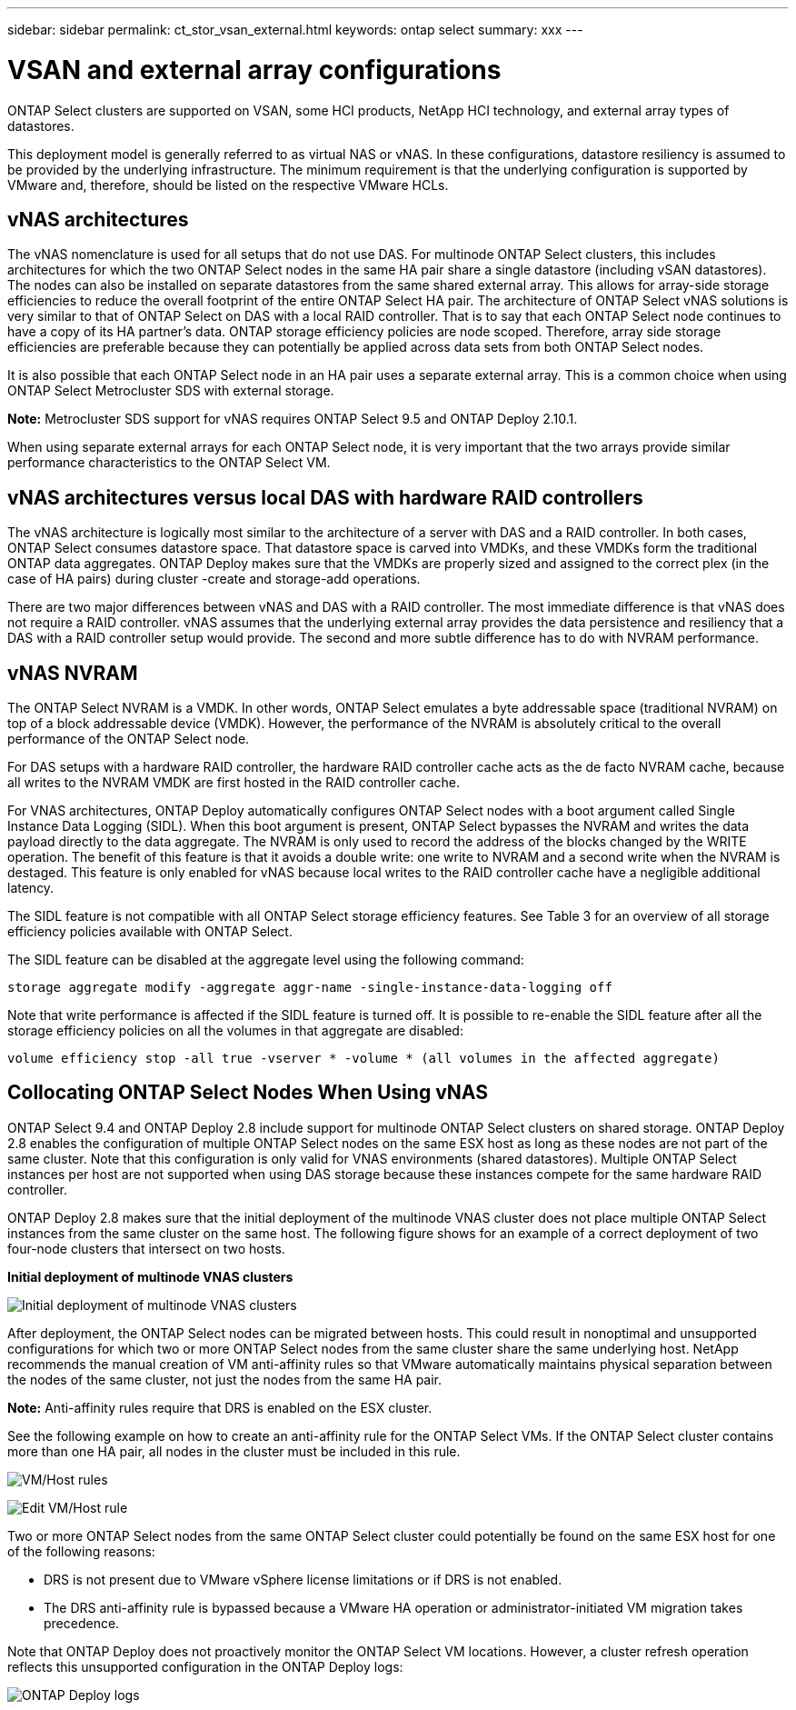 ---
sidebar: sidebar
permalink: ct_stor_vsan_external.html
keywords: ontap select
summary: xxx
---

= VSAN and external array configurations
:hardbreaks:
:nofooter:
:icons: font
:linkattrs:
:imagesdir: ./media/

[.lead]
ONTAP Select clusters are supported on VSAN, some HCI products, NetApp HCI technology, and external array types of datastores.

This deployment model is generally referred to as virtual NAS or vNAS. In these configurations, datastore resiliency is assumed to be provided by the underlying infrastructure. The minimum requirement is that the underlying configuration is supported by VMware and, therefore, should be listed on the respective VMware HCLs.

== vNAS architectures

The vNAS nomenclature is used for all setups that do not use DAS. For multinode ONTAP Select clusters, this includes architectures for which the two ONTAP Select nodes in the same HA pair share a single datastore (including vSAN datastores). The nodes can also be installed on separate datastores from the same shared external array. This allows for array-side storage efficiencies to reduce the overall footprint of the entire ONTAP Select HA pair. The architecture of ONTAP Select vNAS solutions is very similar to that of ONTAP Select on DAS with a local RAID controller. That is to say that each ONTAP Select node continues to have a copy of its HA partner’s data. ONTAP storage efficiency policies are node scoped. Therefore, array side storage efficiencies are preferable because they can potentially be applied across data sets from both ONTAP Select nodes.

It is also possible that each ONTAP Select node in an HA pair uses a separate external array. This is a common choice when using ONTAP Select Metrocluster SDS with external storage.

*Note:* Metrocluster SDS support for vNAS requires ONTAP Select 9.5 and ONTAP Deploy 2.10.1.

When using separate external arrays for each ONTAP Select node, it is very important that the two arrays provide similar performance characteristics to the ONTAP Select VM.

== vNAS architectures versus local DAS with hardware RAID controllers

The vNAS architecture is logically most similar to the architecture of a server with DAS and a RAID controller. In both cases, ONTAP Select consumes datastore space. That datastore space is carved into VMDKs, and these VMDKs form the traditional ONTAP data aggregates. ONTAP Deploy makes sure that the VMDKs are properly sized and assigned to the correct plex (in the case of HA pairs) during cluster -create and storage-add operations.

There are two major differences between vNAS and DAS with a RAID controller. The most immediate difference is that vNAS does not require a RAID controller. vNAS assumes that the underlying external array provides the data persistence and resiliency that a DAS with a RAID controller setup would provide. The second and more subtle difference has to do with NVRAM performance.

== vNAS NVRAM

The ONTAP Select NVRAM is a VMDK. In other words, ONTAP Select emulates a byte addressable space (traditional NVRAM) on top of a block addressable device (VMDK). However, the performance of the NVRAM is absolutely critical to the overall performance of the ONTAP Select node.

For DAS setups with a hardware RAID controller, the hardware RAID controller cache acts as the de facto NVRAM cache, because all writes to the NVRAM VMDK are first hosted in the RAID controller cache.

For VNAS architectures, ONTAP Deploy automatically configures ONTAP Select nodes with a boot argument called Single Instance Data Logging (SIDL). When this boot argument is present, ONTAP Select bypasses the NVRAM and writes the data payload directly to the data aggregate. The NVRAM is only used to record the address of the blocks changed by the WRITE operation. The benefit of this feature is that it avoids a double write: one write to NVRAM and a second write when the NVRAM is destaged. This feature is only enabled for vNAS because local writes to the RAID controller cache have a negligible additional latency.

The SIDL feature is not compatible with all ONTAP Select storage efficiency features. See Table 3 for an overview of all storage efficiency policies available with ONTAP Select.

The SIDL feature can be disabled at the aggregate level using the following command:

----
storage aggregate modify -aggregate aggr-name -single-instance-data-logging off
----

Note that write performance is affected if the SIDL feature is turned off. It is possible to re-enable the SIDL feature after all the storage efficiency policies on all the volumes in that aggregate are disabled:

----
volume efficiency stop -all true -vserver * -volume * (all volumes in the affected aggregate)
----

== Collocating ONTAP Select Nodes When Using vNAS

ONTAP Select 9.4 and ONTAP Deploy 2.8 include support for multinode ONTAP Select clusters on shared storage. ONTAP Deploy 2.8 enables the configuration of multiple ONTAP Select nodes on the same ESX host as long as these nodes are not part of the same cluster. Note that this configuration is only valid for VNAS environments (shared datastores). Multiple ONTAP Select instances per host are not supported when using DAS storage because these instances compete for the same hardware RAID controller.

ONTAP Deploy 2.8 makes sure that the initial deployment of the multinode VNAS cluster does not place multiple ONTAP Select instances from the same cluster on the same host. The following figure shows for an example of a correct deployment of two four-node clusters that intersect on two hosts.

*Initial deployment of multinode VNAS clusters*

image:ST_14.jpg[Initial deployment of multinode VNAS clusters]

After deployment, the ONTAP Select nodes can be migrated between hosts. This could result in nonoptimal and unsupported configurations for which two or more ONTAP Select nodes from the same cluster share the same underlying host. NetApp recommends the manual creation of VM anti-affinity rules so that VMware automatically maintains physical separation between the nodes of the same cluster, not just the nodes from the same HA pair.

*Note:* Anti-affinity rules require that DRS is enabled on the ESX cluster.

See the following example on how to create an anti-affinity rule for the ONTAP Select VMs. If the ONTAP Select cluster contains more than one HA pair, all nodes in the cluster must be included in this rule.

image:ST_15.jpg[VM/Host rules]

image:ST_16.jpg[Edit VM/Host rule]

Two or more ONTAP Select nodes from the same ONTAP Select cluster could potentially be found on the same ESX host for one of the following reasons:

* DRS is not present due to VMware vSphere license limitations or if DRS is not enabled.
* The DRS anti-affinity rule is bypassed because a VMware HA operation or administrator-initiated VM migration takes precedence.

Note that ONTAP Deploy does not proactively monitor the ONTAP Select VM locations. However, a cluster refresh operation reflects this unsupported configuration in the ONTAP Deploy logs:

image:ST_17.png[ONTAP Deploy logs]
